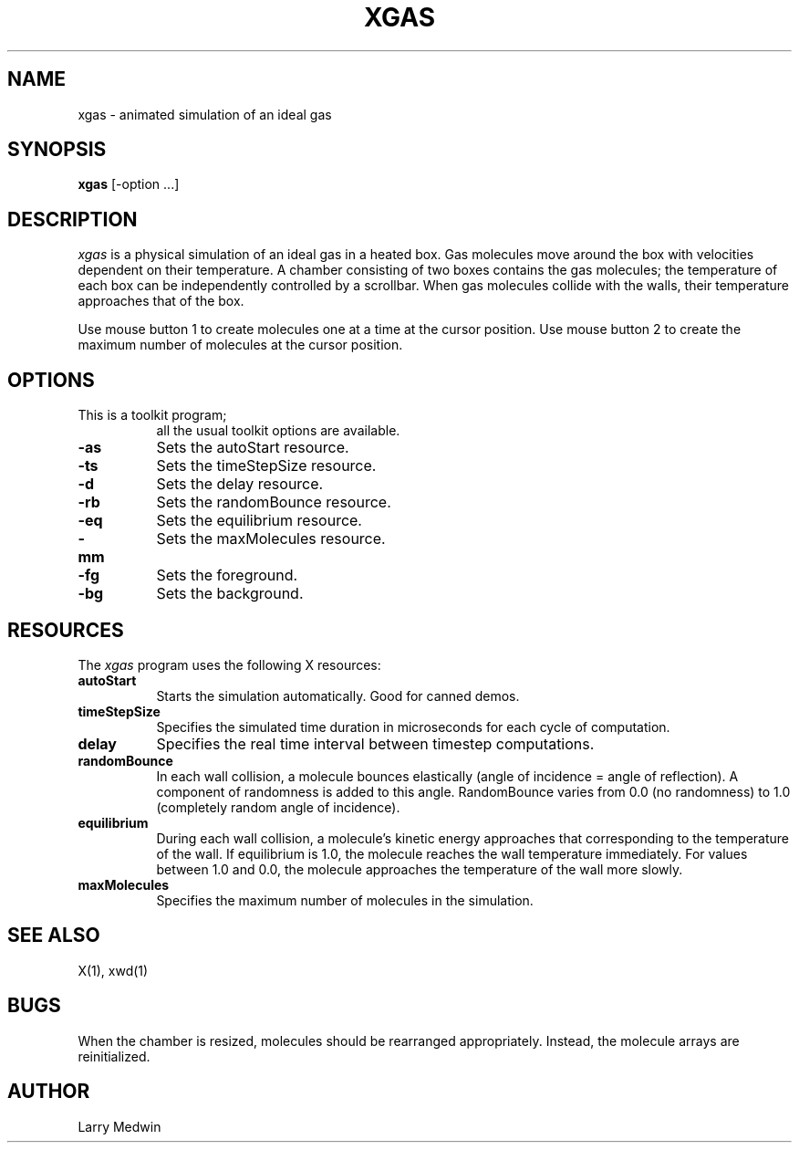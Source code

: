 .\" $XConsortium: xgas.man,v 1.7 94/04/17 20:45:29 gildea Exp $
.TH XGAS 1 "Release 6" "X Version 11"
.SH NAME
xgas - animated simulation of an ideal gas
.SH SYNOPSIS
.B "xgas"
[-option ...]
.SH DESCRIPTION
.PP
\fIxgas\fP
is a physical simulation of an ideal gas in a heated box.
Gas molecules move around the box with velocities
dependent on their temperature.
A chamber consisting of two boxes contains the gas molecules;
the temperature of each box can be independently controlled
by a scrollbar.
When gas molecules collide with the walls, their temperature
approaches that of the box.
.PP
Use mouse button 1 to create molecules one at a time
at the cursor position.
Use mouse button 2 to create the maximum number of molecules
at the cursor position.
.SH OPTIONS
.TP 8
This is a toolkit program;
all the usual toolkit options are available.
.TP 8
.B \-as
Sets the autoStart resource.
.TP 8
.B \-ts
Sets the timeStepSize resource.
.TP 8
.B \-d
Sets the delay resource.
.TP 8
.B \-rb
Sets the randomBounce resource.
.TP 8
.B \-eq
Sets the equilibrium resource.
.TP 8
.B \-mm
Sets the maxMolecules resource.
.TP 8
.B \-fg
Sets the foreground.
.TP 8
.B \-bg
Sets the background.
.SH RESOURCES
The \fIxgas\fP program uses the following X resources:
.TP 8
.B autoStart
Starts the simulation automatically.  Good for canned demos.
.TP 8
.B timeStepSize
Specifies the simulated time duration in microseconds for each cycle of
computation.
.TP 8
.B delay
Specifies the real time interval between timestep computations.
.TP 8
.B randomBounce
In each wall collision, a molecule bounces elastically
(angle of incidence = angle of reflection).
A component of randomness is added to this angle.
RandomBounce varies from 0.0 (no randomness)
to 1.0 (completely random angle of incidence).
.TP 8
.B equilibrium
During each wall collision,
a molecule's kinetic energy approaches that
corresponding to the temperature of the wall.
If equilibrium is 1.0,
the molecule reaches the wall temperature immediately.
For values between 1.0 and 0.0,
the molecule approaches the temperature of the wall more slowly.
.TP 8
.B maxMolecules
Specifies the maximum number of molecules in the simulation.
.SH "SEE ALSO"
X(1), xwd(1)
.SH BUGS
.PP
When the chamber is resized,
molecules should be rearranged appropriately.
Instead,
the molecule arrays are reinitialized.
.SH AUTHOR
Larry Medwin
